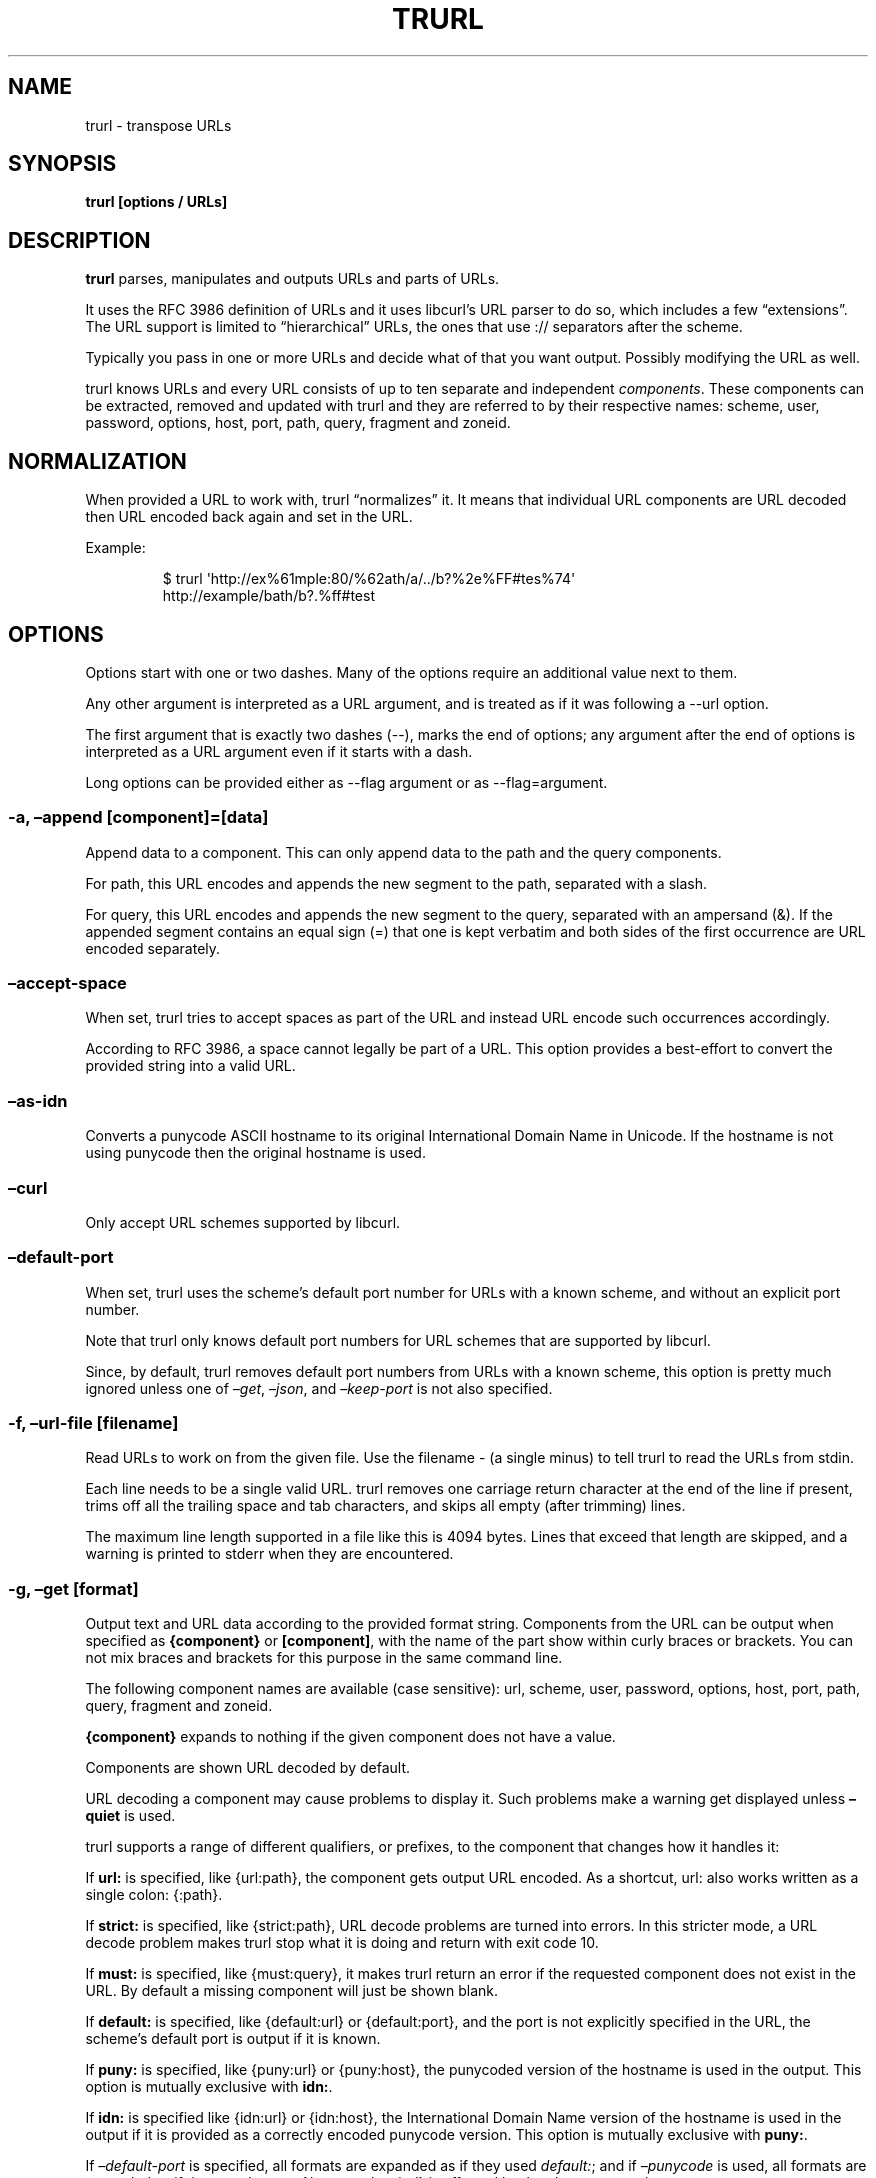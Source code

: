 \" The TH line should be updated on each trurl update
.TH TRURL "1" "September 2024" "trurl 0.16" "User Commands"
.SH NAME
trurl \- transpose URLs
.SH SYNOPSIS
\f[B]trurl [options / URLs]\f[R]
.SH DESCRIPTION
\f[B]trurl\f[R] parses, manipulates and outputs URLs and parts of URLs.
.PP
It uses the RFC 3986 definition of URLs and it uses libcurl\[cq]s URL
parser to do so, which includes a few \[lq]extensions\[rq].
The URL support is limited to \[lq]hierarchical\[rq] URLs, the ones that
use \f[CR]://\f[R] separators after the scheme.
.PP
Typically you pass in one or more URLs and decide what of that you want
output.
Possibly modifying the URL as well.
.PP
trurl knows URLs and every URL consists of up to ten separate and
independent \f[I]components\f[R].
These components can be extracted, removed and updated with trurl and
they are referred to by their respective names: scheme, user, password,
options, host, port, path, query, fragment and zoneid.
.SH NORMALIZATION
When provided a URL to work with, trurl \[lq]normalizes\[rq] it.
It means that individual URL components are URL decoded then URL encoded
back again and set in the URL.
.PP
Example:
.IP
.EX
$ trurl \[aq]http://ex%61mple:80/%62ath/a/../b?%2e%FF#tes%74\[aq]
http://example/bath/b?.%ff#test
.EE
.SH OPTIONS
Options start with one or two dashes.
Many of the options require an additional value next to them.
.PP
Any other argument is interpreted as a URL argument, and is treated as
if it was following a \f[CR]\-\-url\f[R] option.
.PP
The first argument that is exactly two dashes (\f[CR]\-\-\f[R]), marks
the end of options; any argument after the end of options is interpreted
as a URL argument even if it starts with a dash.
.PP
Long options can be provided either as \f[CR]\-\-flag argument\f[R] or
as \f[CR]\-\-flag=argument\f[R].
.SS \-a, \[en]append [component]=[data]
Append data to a component.
This can only append data to the path and the query components.
.PP
For path, this URL encodes and appends the new segment to the path,
separated with a slash.
.PP
For query, this URL encodes and appends the new segment to the query,
separated with an ampersand (&).
If the appended segment contains an equal sign (\f[CR]=\f[R]) that one
is kept verbatim and both sides of the first occurrence are URL encoded
separately.
.SS \[en]accept\-space
When set, trurl tries to accept spaces as part of the URL and instead
URL encode such occurrences accordingly.
.PP
According to RFC 3986, a space cannot legally be part of a URL.
This option provides a best\-effort to convert the provided string into
a valid URL.
.SS \[en]as\-idn
Converts a punycode ASCII hostname to its original International Domain
Name in Unicode.
If the hostname is not using punycode then the original hostname is
used.
.SS \[en]curl
Only accept URL schemes supported by libcurl.
.SS \[en]default\-port
When set, trurl uses the scheme\[cq]s default port number for URLs with
a known scheme, and without an explicit port number.
.PP
Note that trurl only knows default port numbers for URL schemes that are
supported by libcurl.
.PP
Since, by default, trurl removes default port numbers from URLs with a
known scheme, this option is pretty much ignored unless one of
\f[I]\[en]get\f[R], \f[I]\[en]json\f[R], and \f[I]\[en]keep\-port\f[R]
is not also specified.
.SS \-f, \[en]url\-file [filename]
Read URLs to work on from the given file.
Use the filename \f[CR]\-\f[R] (a single minus) to tell trurl to read
the URLs from stdin.
.PP
Each line needs to be a single valid URL.
trurl removes one carriage return character at the end of the line if
present, trims off all the trailing space and tab characters, and skips
all empty (after trimming) lines.
.PP
The maximum line length supported in a file like this is 4094 bytes.
Lines that exceed that length are skipped, and a warning is printed to
stderr when they are encountered.
.SS \-g, \[en]get [format]
Output text and URL data according to the provided format string.
Components from the URL can be output when specified as
\f[B]{component}\f[R] or \f[B][component]\f[R], with the name of the
part show within curly braces or brackets.
You can not mix braces and brackets for this purpose in the same command
line.
.PP
The following component names are available (case sensitive): url,
scheme, user, password, options, host, port, path, query, fragment and
zoneid.
.PP
\f[B]{component}\f[R] expands to nothing if the given component does not
have a value.
.PP
Components are shown URL decoded by default.
.PP
URL decoding a component may cause problems to display it.
Such problems make a warning get displayed unless \f[B]\[en]quiet\f[R]
is used.
.PP
trurl supports a range of different qualifiers, or prefixes, to the
component that changes how it handles it:
.PP
If \f[B]url:\f[R] is specified, like \f[CR]{url:path}\f[R], the
component gets output URL encoded.
As a shortcut, \f[CR]url:\f[R] also works written as a single colon:
\f[CR]{:path}\f[R].
.PP
If \f[B]strict:\f[R] is specified, like \f[CR]{strict:path}\f[R], URL
decode problems are turned into errors.
In this stricter mode, a URL decode problem makes trurl stop what it is
doing and return with exit code 10.
.PP
If \f[B]must:\f[R] is specified, like \f[CR]{must:query}\f[R], it makes
trurl return an error if the requested component does not exist in the
URL.
By default a missing component will just be shown blank.
.PP
If \f[B]default:\f[R] is specified, like \f[CR]{default:url}\f[R] or
\f[CR]{default:port}\f[R], and the port is not explicitly specified in
the URL, the scheme\[cq]s default port is output if it is known.
.PP
If \f[B]puny:\f[R] is specified, like \f[CR]{puny:url}\f[R] or
\f[CR]{puny:host}\f[R], the punycoded version of the hostname is used in
the output.
This option is mutually exclusive with \f[B]idn:\f[R].
.PP
If \f[B]idn:\f[R] is specified like \f[CR]{idn:url}\f[R] or
\f[CR]{idn:host}\f[R], the International Domain Name version of the
hostname is used in the output if it is provided as a correctly encoded
punycode version.
This option is mutually exclusive with \f[B]puny:\f[R].
.PP
If \f[I]\[en]default\-port\f[R] is specified, all formats are expanded
as if they used \f[I]default:\f[R]; and if \f[I]\[en]punycode\f[R] is
used, all formats are expanded as if they used \f[I]puny:\f[R].
Also note that \f[CR]{url}\f[R] is affected by the
\f[I]\[en]keep\-port\f[R] option.
.PP
Hosts provided as IPv6 numerical addresses are provided within square
brackets.
Like \f[CR][fe80::20c:29ff:fe9c:409b]\f[R].
.PP
Hosts provided as IPv4 numerical addresses are \f[I]normalized\f[R] and
provided as four dot\-separated decimal numbers when output.
.PP
You can access specific keys in the query string using the format
\f[B]{query:key}\f[R].
Then the value of the first matching key is output using a case
sensitive match.
When extracting a URL decoded query key that contains \f[CR]%00\f[R],
such octet is replaced with a single period \f[CR].\f[R] in the output.
.PP
You can access specific keys in the query string and out all values
using the format \f[B]{query\-all:key}\f[R].
This looks for \f[I]key\f[R] case sensitively and outputs all values for
that key space\-separated.
.PP
The \f[I]format\f[R] string supports the following backslash sequences:
.PP
\[rs] \- backslash
.PP
\[rs]t \- tab
.PP
\[rs]n \- newline
.PP
\[rs]r \- carriage return
.PP
\[rs]{ \- an open curly brace that does not start a variable
.PP
\[rs][ \- an open bracket that does not start a variable
.PP
All other text in the format string is shown as\-is.
.SS \-h, \[en]help
Show the help output.
.SS \[en]iterate [component]=[item1 item2 \&...]
Set the component to multiple values and output the result once for each
iteration.
Several combined iterations are allowed to generate combinations, but
only one \f[I]\[en]iterate\f[R] option per component.
The listed items to iterate over should be separated by single spaces.
.PP
Example:
.IP
.EX
$ trurl example.com \-\-iterate=scheme=\[dq]ftp https\[dq] \-\-iterate=port=\[dq]22 80\[dq]
ftp://example.com:22/
ftp://example.com:80/
https://example.com:22/
https://example.com:80/
.EE
.SS \[en]json
Outputs all set components of the URLs as JSON objects.
All components of the URL that have data get populated in the parts
object using their component names.
See below for details on the format.
.PP
The URL components are provided URL decoded.
Change that with \f[B]\[en]urlencode\f[R].
.SS \[en]keep\-port
By default, trurl removes default port numbers from URLs with a known
scheme even if they are explicitly specified in the input URL.
This options, makes trurl not remove them.
.PP
Example:
.IP
.EX
$ trurl https://example.com:443/ \-\-keep\-port
https://example.com:443/
.EE
.SS \[en]no\-guess\-scheme
Disables libcurl\[cq]s scheme guessing feature.
URLs that do not contain a scheme are treated as invalid URLs.
.PP
Example:
.IP
.EX
$ trurl example.com \-\-no\-guess\-scheme
trurl note: Bad scheme [example.com]
.EE
.SS \[en]punycode
Uses the punycode version of the hostname, which is how International
Domain Names are converted into plain ASCII.
If the hostname is not using IDN, the regular ASCII name is used.
.PP
Example:
.IP
.EX
$ trurl http://åäö/ \-\-punycode
http://xn\-\-4cab6c/
.EE
.SS \[en]qtrim [what]
Trims data off a query.
.PP
\f[I]what\f[R] is specified as a full name of a name/value pair, or as a
word prefix (using a single trailing asterisk (\f[CR]*\f[R])) which
makes trurl remove the tuples from the query string that match the
instruction.
.PP
To match a literal trailing asterisk instead of using a wildcard, escape
it with a backslash in front of it.
Like \f[CR]\[rs]\[rs]*\f[R].
.SS \[en]query\-separator [what]
Specify the single letter used for separating query pairs.
The default is \f[CR]&\f[R] but at least in the past sometimes
semicolons \f[CR];\f[R] or even colons \f[CR]:\f[R] have been used for
this purpose.
If your URL uses something other than the default letter, setting the
right one makes sure trurl can do its query operations properly.
.PP
Example:
.IP
.EX
$ trurl \[dq]https://curl.se?b=name:a=age\[dq] \-\-sort\-query \-\-query\-separator \[dq]:\[dq]
https://curl.se/?a=age:b=name
.EE
.SS \[en]quiet
Suppress (some) notes and warnings.
.SS \[en]redirect URL
Redirect the URL to this new location.
The redirection is performed on the base URL, so, if no base URL is
specified, no redirection is performed.
.PP
Example:
.IP
.EX
$ trurl \-\-url https://curl.se/we/are.html \-\-redirect ../here.html
https://curl.se/here.html
.EE
.SS \[en]replace [data]
Replaces a URL query.
.PP
data can either take the form of a single value, or as a key/value pair
in the shape \f[I]foo=bar\f[R].
If replace is called on an item that is not in the list of queries trurl
ignores that item.
.PP
trurl URL encodes both sides of the \f[CR]=\f[R] character in the given
input data argument.
.SS \[en]replace\[en]append [data]
Works the same as \f[I]\[en]replace\f[R], but trurl appends a missing
query string if it is not in the query list already.
.SS \-s, \[en]set [component][:]=[data]
Set this URL component.
Setting blank string (\f[CR]\[dq]\[dq]\f[R]) clears the component from
the URL.
.PP
The following components can be set: url, scheme, user, password,
options, host, port, path, query, fragment and zoneid.
.PP
If a simple \f[CR]=\f[R]\-assignment is used, the data is URL encoded
when applied.
If \f[CR]:=\f[R] is used, the data is assumed to already be URL encoded
and stored as\-is.
.PP
If \f[CR]?=\f[R] is used, the set is only performed if the component is
not already set.
It avoids overwriting any already set data.
.PP
You can also combine \f[CR]:\f[R] and \f[CR]?\f[R] into \f[CR]?:=\f[R]
if desired.
.PP
If no URL or \f[I]\[en]url\-file\f[R] argument is provided, trurl tries
to create a URL using the components provided by the \f[I]\[en]set\f[R]
options.
If not enough components are specified, this fails.
.SS \[en]sort\-query
The \[lq]variable=content\[rq] tuplets in the query component are sorted
in a case insensitive alphabetical order.
This helps making URLs identical that otherwise only had their query
pairs in different orders.
.SS \[en]trim [component]=[what]
Deprecated: use \f[B]\[en]qtrim\f[R].
.PP
Trims data off a component.
Currently this can only trim a query component.
.PP
\f[I]what\f[R] is specified as a full word or as a word prefix (using a
single trailing asterisk (\f[CR]*\f[R])) which makes trurl remove the
tuples from the query string that match the instruction.
.PP
To match a literal trailing asterisk instead of using a wildcard, escape
it with a backslash in front of it.
Like \f[CR]\[rs]\[rs]*\f[R].
.SS \[en]url URL
Set the input URL to work with.
The URL may be provided without a scheme, which then typically is not
actually a legal URL but trurl tries to figure out what is meant and
guess what scheme to use (unless \f[I]\[en]no\-guess\-scheme\f[R] is
used).
.PP
Providing multiple URLs makes trurl act on all URLs in a serial fashion.
.PP
If the URL cannot be parsed for whatever reason, trurl simply moves on
to the next provided URL \- unless \f[I]\[en]verify\f[R] is used.
.SS \[en]urlencode
Outputs URL encoded version of components by default when using
\f[I]\[en]get\f[R] or \f[I]\[en]json\f[R].
.SS \-v, \[en]version
Show version information and exit.
.SS \[en]verify
When a URL is provided, return error immediately if it does not parse as
a valid URL.
In normal cases, trurl can forgive a bad URL input.
.SH URL COMPONENTS
.SS scheme
This is the leading character sequence of a URL, excluding the
\[lq]://\[rq] separator.
It cannot be specified URL encoded.
.PP
A URL cannot exist without a scheme, but unless
\f[B]\[en]no\-guess\-scheme\f[R] is used trurl guesses what scheme that
was intended if none was provided.
.PP
Examples:
.IP
.EX
$ trurl https://odd/ \-g \[aq]{scheme}\[aq]
https

$ trurl odd \-g \[aq]{scheme}\[aq]
http

$ trurl odd \-g \[aq]{scheme}\[aq] \-\-no\-guess\-scheme
trurl note: Bad scheme [odd]
.EE
.SS user
After the scheme separator, there can be a username provided.
If it ends with a colon (\f[CR]:\f[R]), there is a password provided.
If it ends with an at character (\f[CR]\[at]\f[R]) there is no password
provided in the URL.
.PP
Example:
.IP
.EX
$ trurl https://user%3a%40:secret\[at]odd/ \-g \[aq]{user}\[aq]
user:\[at]
.EE
.SS password
If the password ends with a semicolon (\f[CR];\f[R]) there is an options
field following.
This field is only accepted by trurl for URLs using the IMAP scheme.
.PP
Example:
.IP
.EX
$ trurl https://user:secr%65t\[at]odd/ \-g \[aq]{password}\[aq]
secret
.EE
.SS options
This field can only end with an at character (\f[CR]\[at]\f[R]) that
separates the options from the hostname.
.IP
.EX
$ trurl \[aq]imap://user:pwd;giraffe\[at]odd\[aq] \-g \[aq]{options}\[aq]
giraffe
.EE
.PP
If the scheme is not IMAP, the \f[CR]giraffe\f[R] part is instead
considered part of the password:
.IP
.EX
$ trurl \[aq]sftp://user:pwd;giraffe\[at]odd\[aq] \-g \[aq]{password}\[aq]
pwd;giraffe
.EE
.PP
We strongly advice users to %\-encode \f[CR];\f[R], \f[CR]:\f[R] and
\f[CR]\[at]\f[R] in URLs of course to reduce the risk for confusions.
.SS host
The host component is the hostname or a numerical IP address.
If a hostname is provided, it can be an International Domain Name
non\-ASCII characters.
A hostname can be provided URL encoded.
.PP
trurl provides options for working with the IDN hostnames either as IDN
or in its punycode version.
.PP
Example, convert an IDN name to punycode in the output:
.IP
.EX
$ trurl http://åäö/ \-\-punycode
http://xn\-\-4cab6c/
.EE
.PP
Or the reverse, convert a punycode hostname into its IDN version:
.IP
.EX
$ trurl http://xn\-\-4cab6c/ \-\-as\-idn
http://åäö/
.EE
.PP
If the URL\[cq]s hostname starts with an open bracket (\f[CR][\f[R]) it
is a numerical IPv6 address that also must end with a closing bracket
(\f[CR]]\f[R]).
trurl normalizes IPv6 addreses.
.PP
Example:
.IP
.EX
$ trurl \[aq]http://[2001:9b1:0:0:0:0:7b97:364b]/\[aq]
http://[2001:9b1::7b97:364b]/
.EE
.PP
A numerical IPV4 address can be specified using one, two, three or four
numbers separated with dots and they can use decimal, octal or
hexadecimal.
trurl normalizes provided addresses and uses four dotted decimal numbers
in its output.
.PP
Examples:
.IP
.EX
$ trurl http://646464646/
http://38.136.68.134/

$ trurl http://246.646/
http://246.0.2.134/

$ trurl http://246.46.646/
http://246.46.2.134/

$ trurl http://0x14.0xb3022/
http://20.11.48.34/
.EE
.SS zoneid
If the provided host is an IPv6 address, it might contain a specific
zoneid.
A number or a network interface name normally.
.PP
Example:
.IP
.EX
$ trurl \[aq]http://[2001:9b1::f358:1ba4:7b97:364b%enp3s0]/\[aq] \-g \[aq]{zoneid}\[aq]
enp3s0
.EE
.SS port
If the host ends with a colon (\f[CR]:\f[R]) then a port number follows.
It is a 16 bit decimal number that may not be URL encoded.
.PP
trurl knows the default port number for many URL schemes so it can show
port numbers for a URL even if none was explicitly used in the URL.
With \f[B]\[en]default\-port\f[R] it can add the default port to a URL
even when not provide.
.PP
Example:
.IP
.EX
$ trurl http:/a \-\-default\-port
http://a:80/
.EE
.PP
Similarly, trurl normally hides the port number if the given number is
the default.
.PP
Example:
.IP
.EX
$ trurl http:/a:80
http://a/
.EE
.PP
But a user can make trurl keep the port even if it is the default, with
\f[B]\[en]keep\-port\f[R].
.PP
Example:
.IP
.EX
$ trurl http:/a:80 \-\-keep\-port
http://a:80/
.EE
.SS path
A URL path is assumed to always start with and contain at least a slash
(\f[CR]/\f[R]), even if none is actually provided in the URL.
.PP
Example:
.IP
.EX
$ trurl http://xn\-\-4cab6c \-g \[aq][path]\[aq]
/
.EE
.PP
When setting the path, trurl will inject a leading slash if none is
provided:
.IP
.EX
$ trurl http://hello \-s path=\[dq]pony\[dq]
http://hello/pony

$ trurl http://hello \-s path=\[dq]/pony\[dq]
http://hello/pony
.EE
.PP
If the input path contains dotdot or dot\-slash sequences, they are
normalized away.
.PP
Example:
.IP
.EX
$ trurl http://hej/one/../two/../three/./four
http://hej/three/four
.EE
.PP
You can append a new segment to an existing path with
\f[B]\[en]append\f[R] like this:
.IP
.EX
$ trurl http://twelve/three?hello \-\-append path=four
http://twelve/three/four?hello
.EE
.SS query
The query part does not include the leading question mark (\f[CR]?\f[R])
separator when extracted with trurl.
.PP
Example:
.IP
.EX
$ trurl http://horse?elephant \-g \[aq]{query}\[aq]
elephant
.EE
.PP
Example, if you set the query with a leading question mark:
.IP
.EX
$ trurl http://horse?elephant \-s \[dq]query=?elephant\[dq]
http://horse/?%3felephant
.EE
.PP
Query parts are often made up of a series of name=value pairs separated
with ampersands (\f[CR]&\f[R]), and trurl offers several ways to work
with such.
.PP
Append a new name value pair to a URL with \f[B]\[en]append\f[R]:
.IP
.EX
$ trurl http://host?name=hello \-\-append query=search=life
http://host/?name=hello&search=life
.EE
.PP
You cam \f[B]\[en]replace\f[R] the value of a specific existing name
among the pairs:
.IP
.EX
$ trurl \[aq]http://alpha?one=real&two=fake\[aq] \-\-replace two=alsoreal
http://alpha/?one=real&two=alsoreal
.EE
.PP
If the specific name you want to replace perhaps does not exist in the
URL, you can opt to replace \f[I]or\f[R] append the pair:
.IP
.EX
$ trurl \[aq]http://alpha?one=real&two=fake\[aq] \-\-replace\-append three=alsoreal
http://alpha/?one=real&two=fake&three=alsoreal
.EE
.PP
In order to perhaps compare two URLs using query name value pairs,
sorting them first at least increases the chances of it working:
.IP
.EX
$ trurl \[dq]http://alpha/?one=real&two=fake&three=alsoreal\[dq] \-\-sort\-query
http://alpha/?one=real&three=alsoreal&two=fake
.EE
.PP
Remove name/value pairs from the URL by specifying exact name or
wildcard pattern with \f[B]\[en]qtrim\f[R]:
.IP
.EX
$ trurl \[aq]https://example.com?a12=hej&a23=moo&b12=foo\[aq] \-\-qtrim a*\[aq]
https://example.com/?b12=foo
.EE
.SS fragment
The fragment part does not include the leading hash sign (\f[CR]#\f[R])
separator when extracted with trurl.
.PP
Example:
.IP
.EX
$ trurl http://horse#elephant \-g \[aq]{fragment}\[aq]
elephant
.EE
.PP
Example, if you set the fragment with a leading hash sign:
.IP
.EX
$ trurl \[dq]http://horse#elephant\[dq] \-s \[dq]fragment=#zebra\[dq]
http://horse/#%23zebra
.EE
.PP
The fragment part of a URL is for local purposes only.
The data in there is never actually sent over the network when a URL is
used for transfers.
.SS url
trurl supports \f[B]url\f[R] as a named component for \f[B]\[en]get\f[R]
to allow for more powerful outputs, but of course it is not actually a
\[lq]component\[rq]; it is the full URL.
.PP
Example:
.IP
.EX
$ trurl ftps://example.com:2021/p%61th \-g \[aq]{url}\[aq]
ftps://example.com:2021/path
.EE
.SH JSON output format
The \f[I]\[en]json\f[R] option outputs a JSON array with one or more
objects.
One for each URL.
Each URL JSON object contains a number of properties, a series of
key/value pairs.
The exact set present depends on the given URL.
.SS url
This key exists in every object.
It is the complete URL.
Affected by \f[I]\[en]default\-port\f[R], \f[I]\[en]keep\-port\f[R], and
\f[I]\[en]punycode\f[R].
.SS parts
This key exists in every object, and contains an object with a key for
each of the settable URL components.
If a component is missing, it means it is not present in the URL.
The parts are URL decoded unless \f[I]\[en]urlencode\f[R] is used.
.SS parts.scheme
The URL scheme.
.SS parts.user
The username.
.SS parts.password
The password.
.SS parts.options
The options.
Note that only a few URL schemes support the \[lq]options\[rq]
component.
.SS parts.host
The normalized hostname.
It might be a UTF\-8 name if an IDN name was used.
It can also be a normalized IPv4 or IPv6 address.
An IPv6 address always starts with a bracket (\f[B][\f[R]) \- and no
other hostnames can contain such a symbol.
If \f[I]\[en]punycode\f[R] is used, the punycode version of the host is
outputted instead.
.SS parts.port
The provided port number as a string.
If the port number was not provided in the URL, but the scheme is a
known one, and \f[I]\[en]default\-port\f[R] is in use, the default port
for that scheme is provided here.
.SS parts.path
The path.
Including the leading slash.
.SS parts.query
The full query, excluding the question mark separator.
.SS parts.fragment
The fragment, excluding the pound sign separator.
.SS parts.zoneid
The zone id, which can only be present in an IPv6 address.
When this key is present, then \f[B]host\f[R] is an IPv6 numerical
address.
.SS params
This key contains an array of query key/value objects.
Each such pair is listed with \[lq]key\[rq] and \[lq]value\[rq] and
their respective contents in the output.
.PP
The key/values are extracted from the query where they are separated by
ampersands (\f[B]&\f[R]) \- or the user sets with
\f[B]\[en]query\-separator\f[R].
.PP
The query pairs are listed in the order of appearance in a
left\-to\-right order, but can be made alpha\-sorted with
\f[B]\[en]sort\-query\f[R].
.PP
It is only present if the URL has a query.
.SH EXAMPLES
.SS Replace the hostname of a URL
.IP
.EX
$ trurl \-\-url https://curl.se \-\-set host=example.com
https://example.com/
.EE
.SS Create a URL by setting components
.IP
.EX
 $ trurl \-\-set host=example.com \-\-set scheme=ftp
 ftp://example.com/
.EE
.SS Redirect a URL
.IP
.EX
$ trurl \-\-url https://curl.se/we/are.html \-\-redirect here.html
https://curl.se/we/here.html
.EE
.SS Change port number
This also shows how trurl removes dot\-dot sequences \[ti]\[ti]\[ti] $
trurl \[en]url https://curl.se/we/../are.html \[en]set port=8080
https://curl.se:8080/are.html \[ti]\[ti]\[ti]
.SS Extract the path from a URL
.IP
.EX
$ trurl \-\-url https://curl.se/we/are.html \-\-get \[aq]{path}\[aq]
/we/are.html
.EE
.SS Extract the port from a URL
This gets the default port based on the scheme if the port is not set in
the URL.
\[ti]\[ti]\[ti] $ trurl \[en]url https://curl.se/we/are.html \[en]get
`{default:port}' 443 \[ti]\[ti]\[ti]
.SS Append a path segment to a URL
.IP
.EX
$ trurl \-\-url https://curl.se/hello \-\-append path=you
https://curl.se/hello/you
.EE
.SS Append a query segment to a URL
.IP
.EX
$ trurl \-\-url \[dq]https://curl.se?name=hello\[dq] \-\-append query=search=string
 https://curl.se/?name=hello&search=string
.EE
.SS Read URLs from stdin
.IP
.EX
$ cat urllist.txt | trurl \-\-url\-file \-
\[rs]&...
.EE
.SS Output JSON
.IP
.EX
$ trurl \[dq]https://fake.host/search?q=answers&user=me#frag\[dq] \-\-json
[
  {
    \[dq]url\[dq]: \[dq]https://fake.host/search?q=answers&user=me#frag\[dq],
    \[dq]parts\[dq]: [
        \[dq]scheme\[dq]: \[dq]https\[dq],
        \[dq]host\[dq]: \[dq]fake.host\[dq],
        \[dq]path\[dq]: \[dq]/search\[dq],
        \[dq]query\[dq]: \[dq]q=answers&user=me\[dq]
        \[dq]fragment\[dq]: \[dq]frag\[dq],
    ],
    \[dq]params\[dq]: [
      {
        \[dq]key\[dq]: \[dq]q\[dq],
        \[dq]value\[dq]: \[dq]answers\[dq]
      },
      {
        \[dq]key\[dq]: \[dq]user\[dq],
        \[dq]value\[dq]: \[dq]me\[dq]
      }
    ]
  }
]
.EE
.SS Remove tracking tuples from query
.IP
.EX
$ trurl \[dq]https://curl.se?search=hey&utm_source=tracker\[dq] \-\-qtrim \[dq]utm_*\[dq]
https://curl.se/?search=hey
.EE
.SS Show a specific query key value
.IP
.EX
$ trurl \[dq]https://example.com?a=home&here=now&thisthen\[dq] \-g \[aq]{query:a}\[aq]
home
.EE
.SS Sort the key/value pairs in the query component
.IP
.EX
$ trurl \[dq]https://example.com?b=a&c=b&a=c\[dq] \-\-sort\-query
https://example.com?a=c&b=a&c=b
.EE
.SS Work with a query that uses a semicolon separator
.IP
.EX
$ trurl \[dq]https://curl.se?search=fool;page=5\[dq] \-\-qtrim \[dq]search\[dq] \-\-query\-separator \[dq];\[dq]
https://curl.se?page=5
.EE
.SS Accept spaces in the URL path
.IP
.EX
$ trurl \[dq]https://curl.se/this has space/index.html\[dq] \-\-accept\-space
https://curl.se/this%20has%20space/index.html
.EE
.SS Create multiple variations of a URL with different schemes
.IP
.EX
$ trurl \[dq]https://curl.se/path/index.html\[dq] \-\-iterate \[dq]scheme=http ftp sftp\[dq]
http://curl.se/path/index.html
ftp://curl.se/path/index.html
sftp://curl.se/path/index.html
.EE
.SH EXIT CODES
trurl returns a non\-zero exit code to indicate problems.
.SS 1
A problem with \[en]url\-file
.SS 2
A problem with \[en]append
.SS 3
A command line option misses an argument
.SS 4
A command line option mistake or an illegal option combination.
.SS 5
A problem with \[en]set
.SS 6
Out of memory
.SS 7
Could not output a valid URL
.SS 8
A problem with \[en]qtrim
.SS 9
If \[en]verify is set and the input URL cannot parse.
.SS 10
A problem with \[en]get
.SS 11
A problem with \[en]iterate
.SS 12
A problem with \[en]replace or \[en]replace\-append
.SH WWW
https://curl.se/trurl
